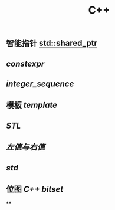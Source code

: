 #+TITLE: C++

** 智能指针 [[std::shared_ptr]]
** [[constexpr]]
** [[integer_sequence]]
** 模板 [[template]]
** [[STL]]
** [[左值与右值]]
** [[std]]
** 位图 [[C++ bitset]]
**
